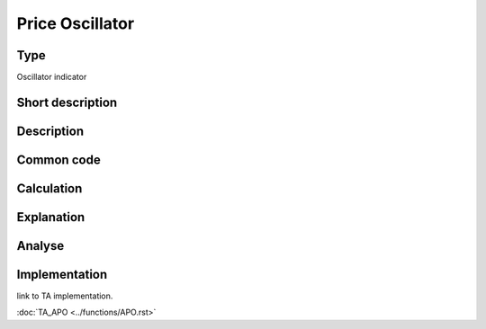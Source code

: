 ================
Price Oscillator
================

Type
----
Oscillator indicator

Short description
-----------------


Description
-----------

Common code
-----------

Calculation
-----------

Explanation
-----------

Analyse
-------

Implementation
--------------
link to TA implementation.

:doc:`TA_APO <../functions/APO.rst>`
